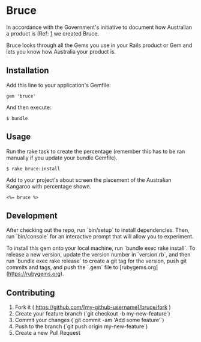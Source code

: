 * Bruce

In accordance with the Government's initiative to document how Australian a product is (Ref: [[http://www.australianmade.com.au/latest-news/2015/remember-the-roo-it%25E2%2580%2599s-time-for-consumers-to-have-their-say-on-food-labelling/][1]] we created Bruce.

Bruce looks through all the Gems you use in your Rails product or Gem and lets you know how Australia your product is.


** Installation

Add this line to your application's Gemfile:

: gem 'bruce'

And then execute:

: $ bundle


** Usage

Run the rake task to create the percentage (remember this has to be ran manually if you update your bundle Gemfile).

: $ rake bruce:install

Add to your project's about screen the placement of the Australian Kangaroo with percentage shown.

: <%= bruce %>

** Development

After checking out the repo, run `bin/setup` to install dependencies. Then, run `bin/console` for an interactive prompt that will allow you to experiment.

To install this gem onto your local machine, run `bundle exec rake install`. To release a new version, update the version number in `version.rb`, and then run `bundle exec rake release` to create a git tag for the version, push git commits and tags, and push the `.gem` file to [rubygems.org](https://rubygems.org).

** Contributing

1. Fork it ( https://github.com/[my-github-username]/bruce/fork )
2. Create your feature branch (`git checkout -b my-new-feature`)
3. Commit your changes (`git commit -am 'Add some feature'`)
4. Push to the branch (`git push origin my-new-feature`)
5. Create a new Pull Request

